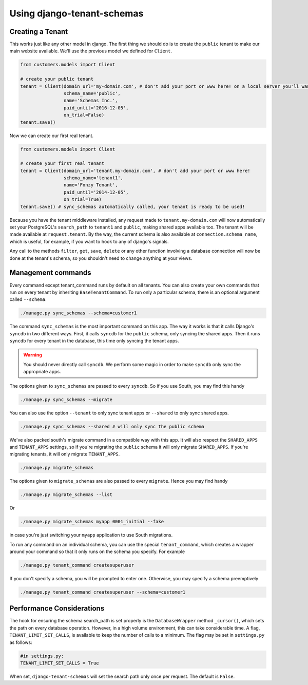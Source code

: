 ===========================
Using django-tenant-schemas
===========================
Creating a Tenant
-----------------
This works just like any other model in django. The first thing we should do is to create the ``public`` tenant to make our main website available. We'll use the previous model we defined for ``Client``.

.. code-block:: python

    from customers.models import Client

    # create your public tenant
    tenant = Client(domain_url='my-domain.com', # don't add your port or www here! on a local server you'll want to use localhost here
                    schema_name='public',
                    name='Schemas Inc.',
                    paid_until='2016-12-05',
                    on_trial=False)
    tenant.save()

Now we can create our first real tenant.

.. code-block:: python

    from customers.models import Client

    # create your first real tenant
    tenant = Client(domain_url='tenant.my-domain.com', # don't add your port or www here!
                    schema_name='tenant1',
                    name='Fonzy Tenant',
                    paid_until='2014-12-05',
                    on_trial=True)
    tenant.save() # sync_schemas automatically called, your tenant is ready to be used!
    
Because you have the tenant middleware installed, any request made to ``tenant.my-domain.com`` will now automatically set your PostgreSQL's ``search_path`` to ``tenant1`` and ``public``, making shared apps available too. The tenant will be made available at ``request.tenant``. By the way, the current schema is also available at ``connection.schema_name``, which is useful, for example, if you want to hook to any of django's signals. 

Any call to the methods ``filter``, ``get``, ``save``, ``delete`` or any other function involving a database connection will now be done at the tenant's schema, so you shouldn't need to change anything at your views.

Management commands
-------------------
Every command except tenant_command runs by default on all tenants. You can also create your own commands that run on every tenant by inheriting ``BaseTenantCommand``. To run only a particular schema, there is an optional argument called ``--schema``.

.. code-block:: bash

    ./manage.py sync_schemas --schema=customer1

The command ``sync_schemas`` is the most important command on this app. The way it works is that it calls Django's ``syncdb`` in two different ways. First, it calls ``syncdb`` for the ``public`` schema, only syncing the shared apps. Then it runs ``syncdb`` for every tenant in the database, this time only syncing the tenant apps.

.. warning::

   You should never directly call ``syncdb``. We perform some magic in order to make ``syncdb`` only sync the appropriate apps.

The options given to ``sync_schemas`` are passed to every ``syncdb``. So if you use South, you may find this handy

.. code-block:: bash

    ./manage.py sync_schemas --migrate

You can also use the option ``--tenant`` to only sync tenant apps or ``--shared`` to only sync shared apps.

.. code-block:: bash

    ./manage.py sync_schemas --shared # will only sync the public schema

We've also packed south's migrate command in a compatible way with this app. It will also respect the ``SHARED_APPS`` and ``TENANT_APPS`` settings, so if you're migrating the ``public`` schema it will only migrate ``SHARED_APPS``. If you're migrating tenants, it will only migrate ``TENANT_APPS``.

.. code-block:: bash

    ./manage.py migrate_schemas

The options given to ``migrate_schemas`` are also passed to every ``migrate``. Hence you may find handy

.. code-block:: bash

    ./manage.py migrate_schemas --list

Or

.. code-block:: bash

    ./manage.py migrate_schemas myapp 0001_initial --fake

in case you're just switching your ``myapp`` application to use South migrations.

To run any command on an individual schema, you can use the special ``tenant_command``, which creates a wrapper around your command so that it only runs on the schema you specify. For example

.. code-block:: bash

    ./manage.py tenant_command createsuperuser

If you don't specify a schema, you will be prompted to enter one. Otherwise, you may specify a schema preemptively

.. code-block:: bash

    ./manage.py tenant_command createsuperuser --schema=customer1


Performance Considerations
--------------------------

The hook for ensuring the schema search_path is set properly is the ``DatabaseWrapper`` method ``_cursor()``, which sets the path on every database operation. However, in a high volume environment, this can take considerable time. A flag, ``TENANT_LIMIT_SET_CALLS``, is available to keep the number of calls to a minimum. The flag may be set in ``settings.py`` as follows:

.. code-block:: python

    #in settings.py:
    TENANT_LIMIT_SET_CALLS = True

When set, ``django-tenant-schemas`` will set the search path only once per request. The default is ``False``.
